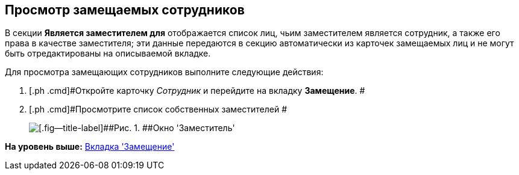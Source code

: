[[ariaid-title1]]
== Просмотр замещаемых сотрудников

В секции *Является заместителем для* отображается список лиц, чьим заместителем является сотрудник, а также его права в качестве заместителя; эти данные передаются в секцию автоматически из карточек замещаемых лиц и не могут быть отредактированы на описываемой вкладке.

Для просмотра замещающих сотрудников выполните следующие действия:

. [.ph .cmd]#Откройте карточку [.dfn .term]_Сотрудник_ и перейдите на вкладку [.keyword]*Замещение*. #
. [.ph .cmd]#Просмотрите список собственных заместителей #
+
image::images/staff_Alternate_Of.png[[.fig--title-label]##Рис. 1. ##Окно 'Заместитель']

*На уровень выше:* xref:../pages/staff_Employee_alternate.adoc[Вкладка 'Замещение']
